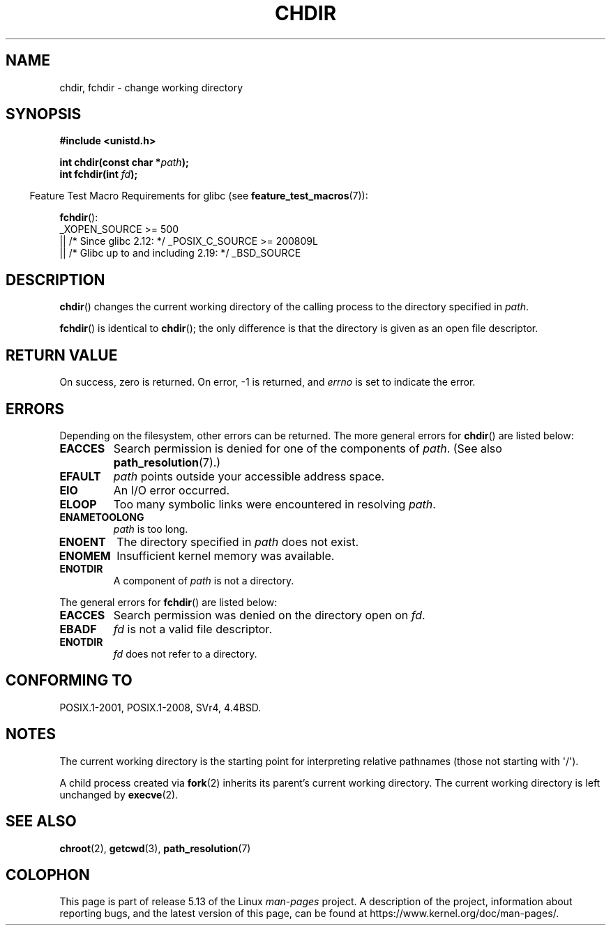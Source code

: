 .\" Copyright (c) 1992 Drew Eckhardt (drew@cs.colorado.edu), March 28, 1992
.\"
.\" %%%LICENSE_START(VERBATIM)
.\" Permission is granted to make and distribute verbatim copies of this
.\" manual provided the copyright notice and this permission notice are
.\" preserved on all copies.
.\"
.\" Permission is granted to copy and distribute modified versions of this
.\" manual under the conditions for verbatim copying, provided that the
.\" entire resulting derived work is distributed under the terms of a
.\" permission notice identical to this one.
.\"
.\" Since the Linux kernel and libraries are constantly changing, this
.\" manual page may be incorrect or out-of-date.  The author(s) assume no
.\" responsibility for errors or omissions, or for damages resulting from
.\" the use of the information contained herein.  The author(s) may not
.\" have taken the same level of care in the production of this manual,
.\" which is licensed free of charge, as they might when working
.\" professionally.
.\"
.\" Formatted or processed versions of this manual, if unaccompanied by
.\" the source, must acknowledge the copyright and authors of this work.
.\" %%%LICENSE_END
.\"
.\" Modified by Michael Haardt <michael@moria.de>
.\" Modified 1993-07-21 by Rik Faith <faith@cs.unc.edu>
.\" Modified 1995-04-15 by Michael Chastain <mec@shell.portal.com>:
.\"   Added 'fchdir'. Fixed bugs in error section.
.\" Modified 1996-10-21 by Eric S. Raymond <esr@thyrsus.com>
.\" Modified 1997-08-21 by Joseph S. Myers <jsm28@cam.ac.uk>
.\" Modified 2004-06-23 by Michael Kerrisk <mtk.manpages@gmail.com>
.\"
.TH CHDIR 2 2021-03-22 "Linux" "Linux Programmer's Manual"
.SH NAME
chdir, fchdir \- change working directory
.SH SYNOPSIS
.nf
.B #include <unistd.h>
.PP
.BI "int chdir(const char *" path );
.BI "int fchdir(int " fd );
.fi
.PP
.RS -4
Feature Test Macro Requirements for glibc (see
.BR feature_test_macros (7)):
.RE
.PP
.BR fchdir ():
.nf
    _XOPEN_SOURCE >= 500
.\"    || _XOPEN_SOURCE && _XOPEN_SOURCE_EXTENDED
        || /* Since glibc 2.12: */ _POSIX_C_SOURCE >= 200809L
        || /* Glibc up to and including 2.19: */ _BSD_SOURCE
.fi
.SH DESCRIPTION
.BR chdir ()
changes the current working directory of the calling process to the
directory specified in
.IR path .
.PP
.BR fchdir ()
is identical to
.BR chdir ();
the only difference is that the directory is given as an
open file descriptor.
.SH RETURN VALUE
On success, zero is returned.
On error, \-1 is returned, and
.I errno
is set to indicate the error.
.SH ERRORS
Depending on the filesystem, other errors can be returned.
The more
general errors for
.BR chdir ()
are listed below:
.TP
.B EACCES
Search permission is denied for one of the components of
.IR path .
(See also
.BR path_resolution (7).)
.TP
.B EFAULT
.I path
points outside your accessible address space.
.TP
.B EIO
An I/O error occurred.
.TP
.B ELOOP
Too many symbolic links were encountered in resolving
.IR path .
.TP
.B ENAMETOOLONG
.I path
is too long.
.TP
.B ENOENT
The directory specified in
.I path
does not exist.
.TP
.B ENOMEM
Insufficient kernel memory was available.
.TP
.B ENOTDIR
A component of
.I path
is not a directory.
.PP
The general errors for
.BR fchdir ()
are listed below:
.TP
.B EACCES
Search permission was denied on the directory open on
.IR fd .
.TP
.B EBADF
.I fd
is not a valid file descriptor.
.TP
.B ENOTDIR
.I fd
does not refer to a directory.
.SH CONFORMING TO
POSIX.1-2001, POSIX.1-2008, SVr4, 4.4BSD.
.SH NOTES
The current working directory is the starting point for interpreting
relative pathnames (those not starting with \(aq/\(aq).
.PP
A child process created via
.BR fork (2)
inherits its parent's current working directory.
The current working directory is left unchanged by
.BR execve (2).
.SH SEE ALSO
.BR chroot (2),
.BR getcwd (3),
.BR path_resolution (7)
.SH COLOPHON
This page is part of release 5.13 of the Linux
.I man-pages
project.
A description of the project,
information about reporting bugs,
and the latest version of this page,
can be found at
\%https://www.kernel.org/doc/man\-pages/.
